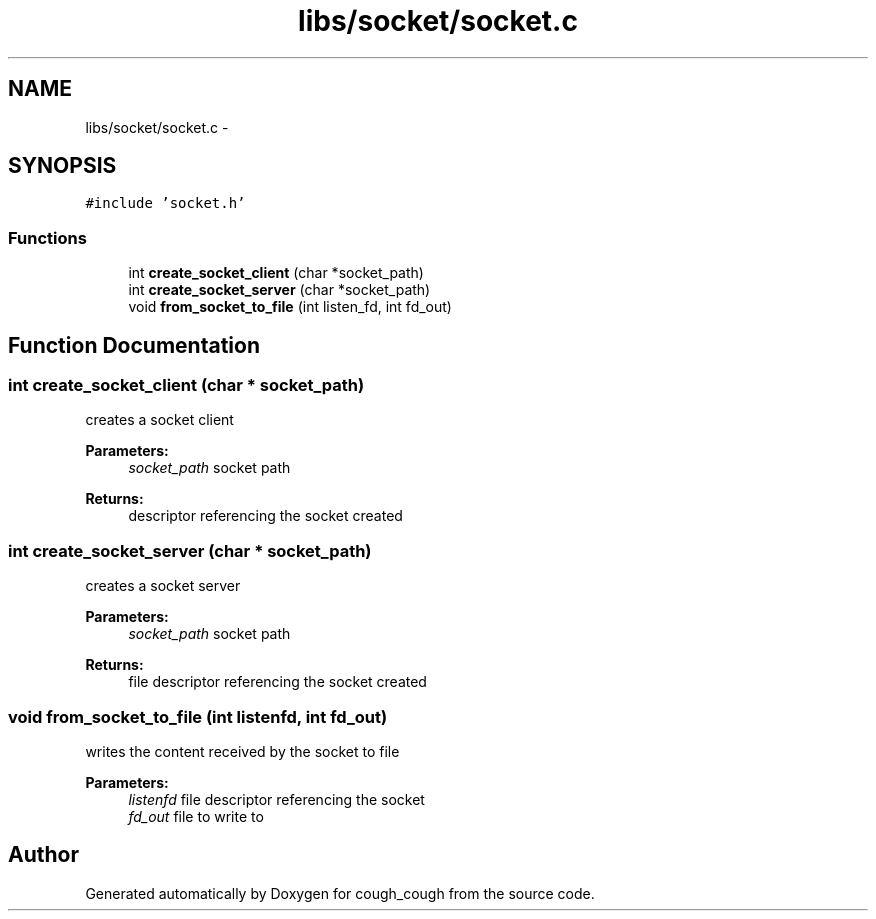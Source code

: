 .TH "libs/socket/socket.c" 3 "Tue Jun 7 2022" "cough_cough" \" -*- nroff -*-
.ad l
.nh
.SH NAME
libs/socket/socket.c \- 
.SH SYNOPSIS
.br
.PP
\fC#include 'socket\&.h'\fP
.br

.SS "Functions"

.in +1c
.ti -1c
.RI "int \fBcreate_socket_client\fP (char *socket_path)"
.br
.ti -1c
.RI "int \fBcreate_socket_server\fP (char *socket_path)"
.br
.ti -1c
.RI "void \fBfrom_socket_to_file\fP (int listen_fd, int fd_out)"
.br
.in -1c
.SH "Function Documentation"
.PP 
.SS "int create_socket_client (char * socket_path)"
creates a socket client 
.PP
\fBParameters:\fP
.RS 4
\fIsocket_path\fP socket path 
.RE
.PP
\fBReturns:\fP
.RS 4
descriptor referencing the socket created 
.RE
.PP

.SS "int create_socket_server (char * socket_path)"
creates a socket server 
.PP
\fBParameters:\fP
.RS 4
\fIsocket_path\fP socket path 
.RE
.PP
\fBReturns:\fP
.RS 4
file descriptor referencing the socket created 
.RE
.PP

.SS "void from_socket_to_file (int listenfd, int fd_out)"
writes the content received by the socket to file 
.PP
\fBParameters:\fP
.RS 4
\fIlistenfd\fP file descriptor referencing the socket 
.br
\fIfd_out\fP file to write to 
.RE
.PP

.SH "Author"
.PP 
Generated automatically by Doxygen for cough_cough from the source code\&.
